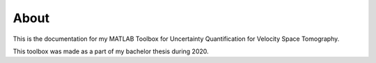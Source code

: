 About
=====

This is the documentation for my MATLAB Toolbox for Uncertainty Quantification
for Velocity Space Tomography.

This toolbox was made as a part of my bachelor thesis during 2020.
